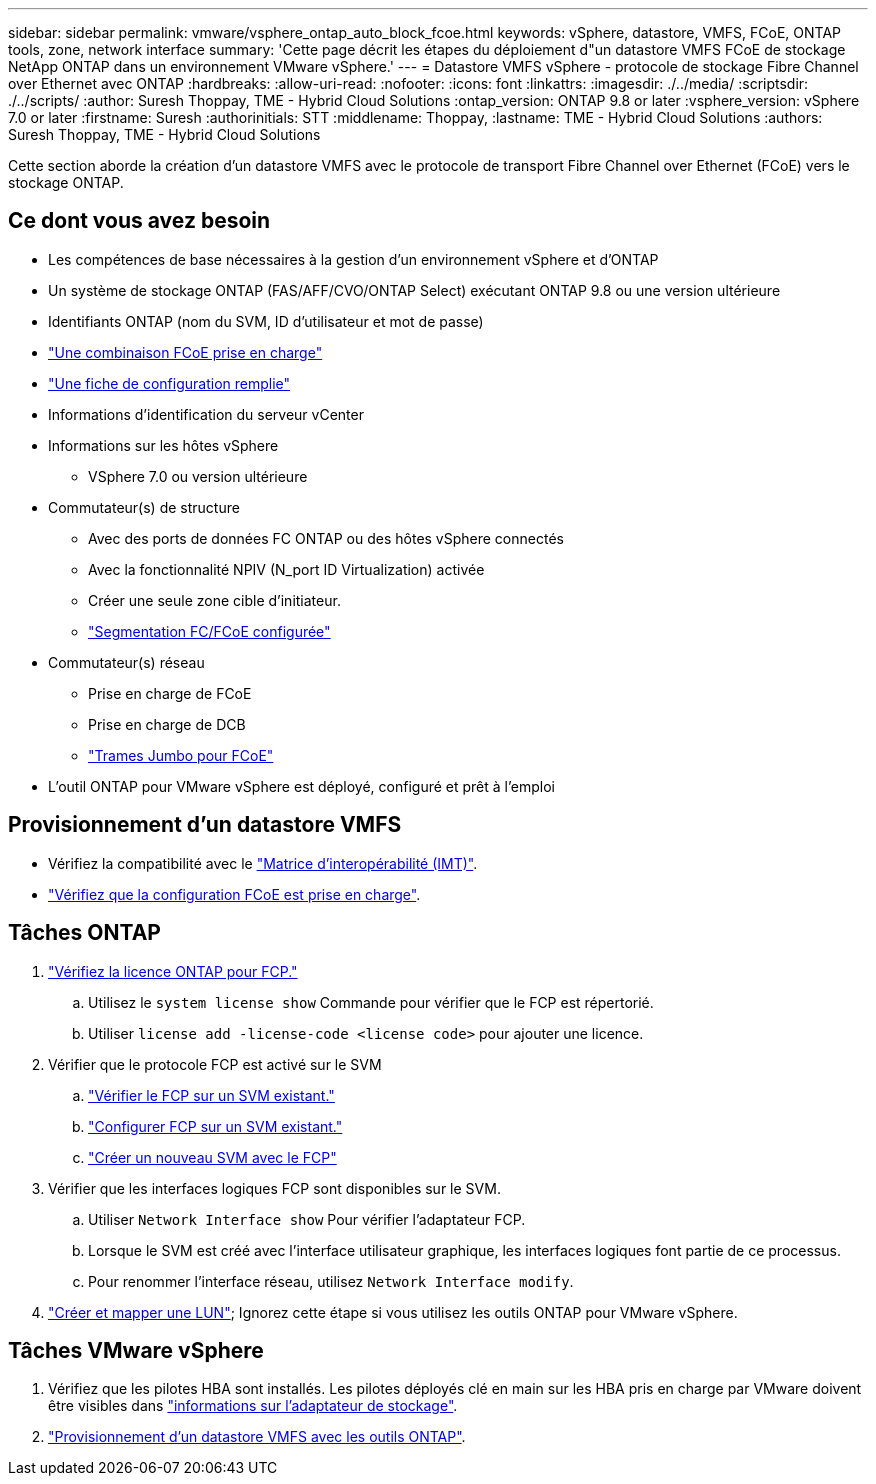 ---
sidebar: sidebar 
permalink: vmware/vsphere_ontap_auto_block_fcoe.html 
keywords: vSphere, datastore, VMFS, FCoE, ONTAP tools, zone, network interface 
summary: 'Cette page décrit les étapes du déploiement d"un datastore VMFS FCoE de stockage NetApp ONTAP dans un environnement VMware vSphere.' 
---
= Datastore VMFS vSphere - protocole de stockage Fibre Channel over Ethernet avec ONTAP
:hardbreaks:
:allow-uri-read: 
:nofooter: 
:icons: font
:linkattrs: 
:imagesdir: ./../media/
:scriptsdir: ./../scripts/
:author: Suresh Thoppay, TME - Hybrid Cloud Solutions
:ontap_version: ONTAP 9.8 or later
:vsphere_version: vSphere 7.0 or later
:firstname: Suresh
:authorinitials: STT
:middlename: Thoppay,
:lastname: TME - Hybrid Cloud Solutions
:authors: Suresh Thoppay, TME - Hybrid Cloud Solutions


[role="lead"]
Cette section aborde la création d'un datastore VMFS avec le protocole de transport Fibre Channel over Ethernet (FCoE) vers le stockage ONTAP.



== Ce dont vous avez besoin

* Les compétences de base nécessaires à la gestion d'un environnement vSphere et d'ONTAP
* Un système de stockage ONTAP (FAS/AFF/CVO/ONTAP Select) exécutant ONTAP 9.8 ou une version ultérieure
* Identifiants ONTAP (nom du SVM, ID d'utilisateur et mot de passe)
* link:++https://docs.netapp.com/ontap-9/topic/com.netapp.doc.dot-cm-sanconf/GUID-CE5218C0-2572-4E12-9C72-BF04D5CE222A.html++["Une combinaison FCoE prise en charge"]
* link:++https://docs.netapp.com/ontap-9/topic/com.netapp.doc.exp-fc-esx-cpg/GUID-429C4DDD-5EC0-4DBD-8EA8-76082AB7ADEC.html++["Une fiche de configuration remplie"]
* Informations d'identification du serveur vCenter
* Informations sur les hôtes vSphere
+
** VSphere 7.0 ou version ultérieure


* Commutateur(s) de structure
+
** Avec des ports de données FC ONTAP ou des hôtes vSphere connectés
** Avec la fonctionnalité NPIV (N_port ID Virtualization) activée
** Créer une seule zone cible d'initiateur.
** link:++https://docs.netapp.com/ontap-9/topic/com.netapp.doc.dot-cm-sanconf/GUID-374F3D38-43B3-423E-A710-2E2ABAC90D1A.html++["Segmentation FC/FCoE configurée"]


* Commutateur(s) réseau
+
** Prise en charge de FCoE
** Prise en charge de DCB
** link:++https://docs.netapp.com/ontap-9/topic/com.netapp.doc.dot-cm-sanag/GUID-16DEF659-E9C8-42B0-9B94-E5C5E2FEFF9C.html++["Trames Jumbo pour FCoE"]


* L'outil ONTAP pour VMware vSphere est déployé, configuré et prêt à l'emploi




== Provisionnement d'un datastore VMFS

* Vérifiez la compatibilité avec le https://mysupport.netapp.com/matrix["Matrice d'interopérabilité (IMT)"].
* link:++https://docs.netapp.com/ontap-9/topic/com.netapp.doc.exp-fc-esx-cpg/GUID-7D444A0D-02CE-4A21-8017-CB1DC99EFD9A.html++["Vérifiez que la configuration FCoE est prise en charge"].




== Tâches ONTAP

. link:++https://docs.netapp.com/ontap-9/topic/com.netapp.doc.dot-cm-cmpr-980/system__license__show.html++["Vérifiez la licence ONTAP pour FCP."]
+
.. Utilisez le `system license show` Commande pour vérifier que le FCP est répertorié.
.. Utiliser `license add -license-code <license code>` pour ajouter une licence.


. Vérifier que le protocole FCP est activé sur le SVM
+
.. link:++https://docs.netapp.com/ontap-9/topic/com.netapp.doc.exp-fc-esx-cpg/GUID-1C31DF2B-8453-4ED0-952A-DF68C3D8B76F.html++["Vérifier le FCP sur un SVM existant."]
.. link:++https://docs.netapp.com/ontap-9/topic/com.netapp.doc.exp-fc-esx-cpg/GUID-D322649F-0334-4AD7-9700-2A4494544CB9.html++["Configurer FCP sur un SVM existant."]
.. link:++https://docs.netapp.com/ontap-9/topic/com.netapp.doc.exp-fc-esx-cpg/GUID-0FCB46AA-DA18-417B-A9EF-B6A665DB77FC.html++["Créer un nouveau SVM avec le FCP"]


. Vérifier que les interfaces logiques FCP sont disponibles sur le SVM.
+
.. Utiliser `Network Interface show` Pour vérifier l'adaptateur FCP.
.. Lorsque le SVM est créé avec l'interface utilisateur graphique, les interfaces logiques font partie de ce processus.
.. Pour renommer l'interface réseau, utilisez `Network Interface modify`.


. link:++https://docs.netapp.com/ontap-9/topic/com.netapp.doc.dot-cm-sanag/GUID-D4DAC7DB-A6B0-4696-B972-7327EE99FD72.html++["Créer et mapper une LUN"]; Ignorez cette étape si vous utilisez les outils ONTAP pour VMware vSphere.




== Tâches VMware vSphere

. Vérifiez que les pilotes HBA sont installés. Les pilotes déployés clé en main sur les HBA pris en charge par VMware doivent être visibles dans link:++https://docs.vmware.com/en/VMware-vSphere/7.0/com.vmware.vsphere.storage.doc/GUID-ED20B7BE-0D1C-4BF7-85C9-631D45D96FEC.html++["informations sur l'adaptateur de stockage"].
. link:++https://docs.netapp.com/vapp-98/topic/com.netapp.doc.vsc-iag/GUID-D7CAD8AF-E722-40C2-A4CB-5B4089A14B00.html++["Provisionnement d'un datastore VMFS avec les outils ONTAP"].

